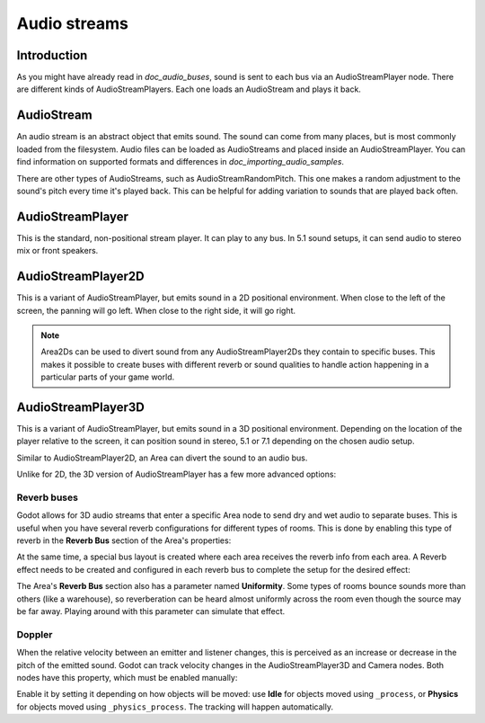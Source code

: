 .. _doc_audio_streams:

Audio streams
=============

Introduction
------------

As you might have already read in `doc_audio_buses`, sound is sent to
each bus via an AudioStreamPlayer node. There are different kinds
of AudioStreamPlayers. Each one loads an AudioStream and plays it back.

AudioStream
-----------

An audio stream is an abstract object that emits sound. The sound can come from
many places, but is most commonly loaded from the filesystem. Audio files can be
loaded as AudioStreams and placed inside an AudioStreamPlayer. You can find
information on supported formats and differences in `doc_importing_audio_samples`.

There are other types of AudioStreams, such as AudioStreamRandomPitch.
This one makes a random adjustment to the sound's pitch every time it's
played back. This can be helpful for adding variation to sounds that are
played back often.

AudioStreamPlayer
-----------------

.. image:: img/audio_stream_player.png

This is the standard, non-positional stream player. It can play to any bus.
In 5.1 sound setups, it can send audio to stereo mix or front speakers.

AudioStreamPlayer2D
-------------------

.. image:: img/audio_stream_2d.png

This is a variant of AudioStreamPlayer, but emits sound in a 2D positional
environment. When close to the left of the screen, the panning will go left.
When close to the right side, it will go right.

.. note::

    Area2Ds can be used to divert sound from any AudioStreamPlayer2Ds they
    contain to specific buses. This makes it possible to create buses with
    different reverb or sound qualities to handle action happening in a
    particular parts of your game world.

.. image:: img/audio_stream_2d_area.png

AudioStreamPlayer3D
-------------------

.. image:: img/audio_stream_3d.png

This is a variant of AudioStreamPlayer, but emits sound in a 3D positional
environment. Depending on the location of the player relative to the screen,
it can position sound in stereo, 5.1 or 7.1 depending on the chosen audio setup.

Similar to AudioStreamPlayer2D, an Area can divert the sound to an audio bus.

.. image:: img/audio_stream_3d_area.png

Unlike for 2D, the 3D version of AudioStreamPlayer has a few more advanced options:

.. _doc_audio_streams_reverb_buses:

Reverb buses
~~~~~~~~~~~~

Godot allows for 3D audio streams that enter a specific Area node to send dry
and wet audio to separate buses. This is useful when you have several reverb
configurations for different types of rooms. This is done by enabling this type
of reverb in the **Reverb Bus** section of the Area's properties:

.. image:: img/audio_stream_reverb_bus.png

At the same time, a special bus layout is created where each area receives the
reverb info from each area. A Reverb effect needs to be created and configured
in each reverb bus to complete the setup for the desired effect:

.. image:: img/audio_stream_reverb_bus2.png

The Area's **Reverb Bus** section also has a parameter named **Uniformity**.
Some types of rooms bounce sounds more than others (like a warehouse), so
reverberation can be heard almost uniformly across the room even though the
source may be far away. Playing around with this parameter can simulate
that effect.

Doppler
~~~~~~~

When the relative velocity between an emitter and listener changes, this is
perceived as an increase or decrease in the pitch of the emitted sound.
Godot can track velocity changes in the AudioStreamPlayer3D and Camera nodes.
Both nodes have this property, which must be enabled manually:

.. image:: img/audio_stream_doppler.png

Enable it by setting it depending on how objects will be moved:
use **Idle** for objects moved using ``_process``, or **Physics**
for objects moved using ``_physics_process``. The tracking will
happen automatically.
